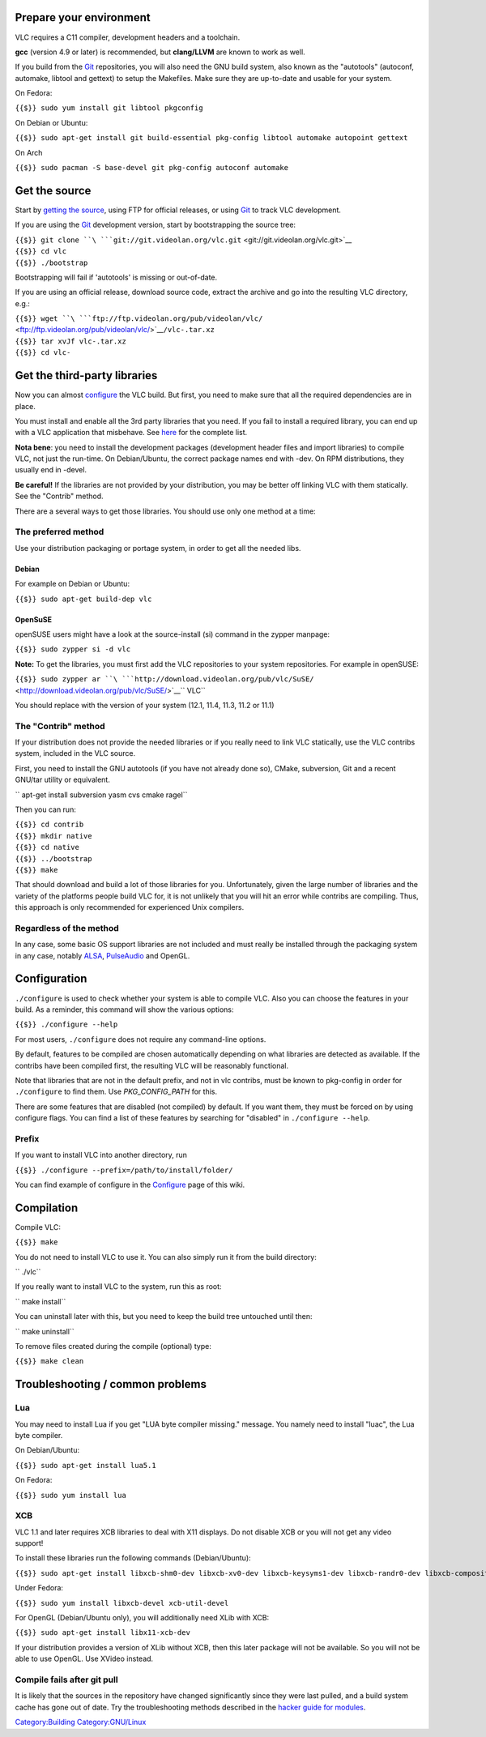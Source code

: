 Prepare your environment
------------------------

VLC requires a C11 compiler, development headers and a toolchain.

**gcc** (version 4.9 or later) is recommended, but **clang/LLVM** are known to work as well.

If you build from the `Git <Git>`__ repositories, you will also need the GNU build system, also known as the "autotools" (autoconf, automake, libtool and gettext) to setup the Makefiles. Make sure they are up-to-date and usable for your system.

On Fedora:

``{{$}} sudo yum install git libtool pkgconfig``

On Debian or Ubuntu:

``{{$}} sudo apt-get install git build-essential pkg-config libtool automake autopoint gettext``

On Arch

``{{$}} sudo pacman -S base-devel git pkg-config autoconf automake``

Get the source
--------------

Start by `getting the source <GetTheSource>`__, using FTP for official releases, or using `Git <Git>`__ to track VLC development.

If you are using the `Git <Git>`__ development version, start by bootstrapping the source tree:

| ``{{$}} git clone ``\ ```git://git.videolan.org/vlc.git`` <git://git.videolan.org/vlc.git>`__
| ``{{$}} cd vlc``
| ``{{$}} ./bootstrap``

Bootstrapping will fail if 'autotools' is missing or out-of-date.

If you are using an official release, download source code, extract the archive and go into the resulting VLC directory, e.g.:

| ``{{$}} wget ``\ ```ftp://ftp.videolan.org/pub/videolan/vlc/`` <ftp://ftp.videolan.org/pub/videolan/vlc/>`__\ \ ``/vlc-``\ \ ``.tar.xz``
| ``{{$}} tar xvJf vlc-``\ \ ``.tar.xz``
| ``{{$}} cd vlc-``\ 

Get the third-party libraries
-----------------------------

Now you can almost `configure <configure>`__ the VLC build. But first, you need to make sure that all the required dependencies are in place.

You must install and enable all the 3rd party libraries that you need. If you fail to install a required library, you can end up with a VLC application that misbehave. See `here <Contrib_Status>`__ for the complete list.

**Nota bene**: you need to install the development packages (development header files and import libraries) to compile VLC, not just the run-time. On Debian/Ubuntu, the correct package names end with -dev. On RPM distributions, they usually end in -devel.

**Be careful!** If the libraries are not provided by your distribution, you may be better off linking VLC with them statically. See the "Contrib" method.

There are a several ways to get those libraries. You should use only one method at a time:

The preferred method
~~~~~~~~~~~~~~~~~~~~

Use your distribution packaging or portage system, in order to get all the needed libs.

Debian
^^^^^^

For example on Debian or Ubuntu:

``{{$}} sudo apt-get build-dep vlc``

OpenSuSE
^^^^^^^^

openSUSE users might have a look at the source-install (si) command in the zypper manpage:

``{{$}} sudo zypper si -d vlc``

**Note:** To get the libraries, you must first add the VLC repositories to your system repositories. For example in openSUSE:

``{{$}} sudo zypper ar ``\ ```http://download.videolan.org/pub/vlc/SuSE/`` <http://download.videolan.org/pub/vlc/SuSE/>`__\ \ `` VLC``

You should replace with the version of your system (12.1, 11.4, 11.3, 11.2 or 11.1)

The "Contrib" method
~~~~~~~~~~~~~~~~~~~~

If your distribution does not provide the needed libraries or if you really need to link VLC statically, use the VLC contribs system, included in the VLC source.

First, you need to install the GNU autotools (if you have not already done so), CMake, subversion, Git and a recent GNU/tar utility or equivalent.

\ `` apt-get install subversion yasm cvs cmake ragel``

Then you can run:

| ``{{$}} cd contrib``
| ``{{$}} mkdir native``
| ``{{$}} cd native``
| ``{{$}} ../bootstrap``
| ``{{$}} make``

That should download and build a lot of those libraries for you. Unfortunately, given the large number of libraries and the variety of the platforms people build VLC for, it is not unlikely that you will hit an error while contribs are compiling. Thus, this approach is only recommended for experienced Unix compilers.

Regardless of the method
~~~~~~~~~~~~~~~~~~~~~~~~

In any case, some basic OS support libraries are not included and must really be installed through the packaging system in any case, notably `ALSA <ALSA>`__, `PulseAudio <PulseAudio>`__ and OpenGL.

Configuration
-------------

``./configure`` is used to check whether your system is able to compile VLC. Also you can choose the features in your build. As a reminder, this command will show the various options:

``{{$}} ./configure --help``

For most users, ``./configure`` does not require any command-line options.

By default, features to be compiled are chosen automatically depending on what libraries are detected as available. If the contribs have been compiled first, the resulting VLC will be reasonably functional.

Note that libraries that are not in the default prefix, and not in vlc contribs, must be known to pkg-config in order for ``./configure`` to find them. Use *PKG_CONFIG_PATH* for this.

There are some features that are disabled (not compiled) by default. If you want them, they must be forced on by using configure flags. You can find a list of these features by searching for "disabled" in ``./configure --help``.

Prefix
~~~~~~

If you want to install VLC into another directory, run

``{{$}} ./configure --prefix=/path/to/install/folder/``

You can find example of configure in the `Configure <Configure>`__ page of this wiki.

Compilation
-----------

Compile VLC:

``{{$}} make``

You do not need to install VLC to use it. You can also simply run it from the build directory:

\ `` ./vlc``

If you really want to install VLC to the system, run this as root:

\ `` make install``

You can uninstall later with this, but you need to keep the build tree untouched until then:

\ `` make uninstall``

To remove files created during the compile (optional) type:

``{{$}} make clean``

Troubleshooting / common problems
---------------------------------

Lua
~~~

You may need to install Lua if you get "LUA byte compiler missing." message. You namely need to install "luac", the Lua byte compiler.

On Debian/Ubuntu:

``{{$}} sudo apt-get install lua5.1``

On Fedora:

``{{$}} sudo yum install lua``

XCB
~~~

VLC 1.1 and later requires XCB libraries to deal with X11 displays. Do not disable XCB or you will not get any video support!

To install these libraries run the following commands (Debian/Ubuntu):

``{{$}} sudo apt-get install libxcb-shm0-dev libxcb-xv0-dev libxcb-keysyms1-dev libxcb-randr0-dev libxcb-composite0-dev``

Under Fedora:

``{{$}} sudo yum install libxcb-devel xcb-util-devel``

For OpenGL (Debian/Ubuntu only), you will additionally need XLib with XCB:

``{{$}} sudo apt-get install libx11-xcb-dev``

If your distribution provides a version of XLib without XCB, then this later package will not be available. So you will not be able to use OpenGL. Use XVideo instead.

Compile fails after git pull
~~~~~~~~~~~~~~~~~~~~~~~~~~~~

It is likely that the sources in the repository have changed significantly since they were last pulled, and a build system cache has gone out of date. Try the troubleshooting methods described in the `hacker guide for modules <Hacker_Guide/How_To_Write_a_Module#Module_load_troubleshooting>`__.

`Category:Building <Category:Building>`__ `Category:GNU/Linux <Category:GNU/Linux>`__
